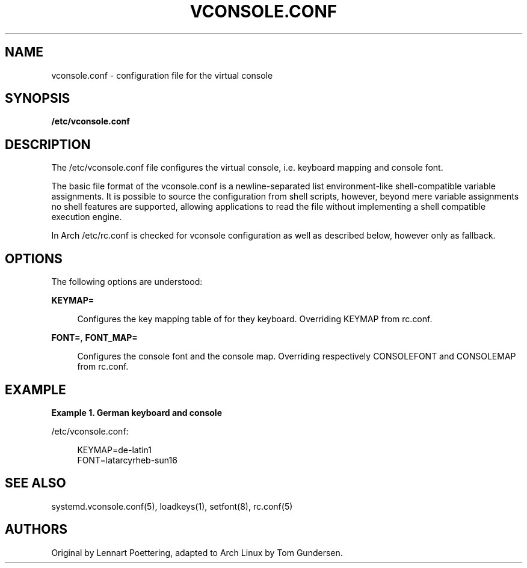 '\" t
.\"     Title: vconsole.conf
.\"    Author: [see the "AUTHORS" section]
.\" Generator: DocBook XSL Stylesheets v1.77.1 <http://docbook.sf.net/>
.\"      Date: 10/10/2012
.\"    Manual: \ \&
.\"    Source: \ \&
.\"  Language: English
.\"
.TH "VCONSOLE\&.CONF" "5" "10/10/2012" "\ \&" "\ \&"
.\" -----------------------------------------------------------------
.\" * Define some portability stuff
.\" -----------------------------------------------------------------
.\" ~~~~~~~~~~~~~~~~~~~~~~~~~~~~~~~~~~~~~~~~~~~~~~~~~~~~~~~~~~~~~~~~~
.\" http://bugs.debian.org/507673
.\" http://lists.gnu.org/archive/html/groff/2009-02/msg00013.html
.\" ~~~~~~~~~~~~~~~~~~~~~~~~~~~~~~~~~~~~~~~~~~~~~~~~~~~~~~~~~~~~~~~~~
.ie \n(.g .ds Aq \(aq
.el       .ds Aq '
.\" -----------------------------------------------------------------
.\" * set default formatting
.\" -----------------------------------------------------------------
.\" disable hyphenation
.nh
.\" disable justification (adjust text to left margin only)
.ad l
.\" -----------------------------------------------------------------
.\" * MAIN CONTENT STARTS HERE *
.\" -----------------------------------------------------------------
.SH "NAME"
vconsole.conf \- configuration file for the virtual console
.SH "SYNOPSIS"
.sp
\fB/etc/vconsole\&.conf\fR
.SH "DESCRIPTION"
.sp
The /etc/vconsole\&.conf file configures the virtual console, i\&.e\&. keyboard mapping and console font\&.
.sp
The basic file format of the vconsole\&.conf is a newline\-separated list environment\-like shell\-compatible variable assignments\&. It is possible to source the configuration from shell scripts, however, beyond mere variable assignments no shell features are supported, allowing applications to read the file without implementing a shell compatible execution engine\&.
.sp
In Arch /etc/rc\&.conf is checked for vconsole configuration as well as described below, however only as fallback\&.
.SH "OPTIONS"
.sp
The following options are understood:
.sp
\fBKEYMAP=\fR
.sp
.if n \{\
.RS 4
.\}
.nf
Configures the key mapping table of for they keyboard\&. Overriding KEYMAP from rc\&.conf\&.
.fi
.if n \{\
.RE
.\}
.sp
\fBFONT=\fR, \fBFONT_MAP=\fR
.sp
.if n \{\
.RS 4
.\}
.nf
Configures the console font and the console map\&. Overriding respectively CONSOLEFONT and CONSOLEMAP from rc\&.conf\&.
.fi
.if n \{\
.RE
.\}
.SH "EXAMPLE"
.sp
\fBExample 1\&. German keyboard and console\fR
.sp
/etc/vconsole\&.conf:
.sp
.if n \{\
.RS 4
.\}
.nf
KEYMAP=de\-latin1
FONT=latarcyrheb\-sun16
.fi
.if n \{\
.RE
.\}
.SH "SEE ALSO"
.sp
systemd\&.vconsole\&.conf(5), loadkeys(1), setfont(8), rc\&.conf(5)
.SH "AUTHORS"
.sp
Original by Lennart Poettering, adapted to Arch Linux by Tom Gundersen\&.
